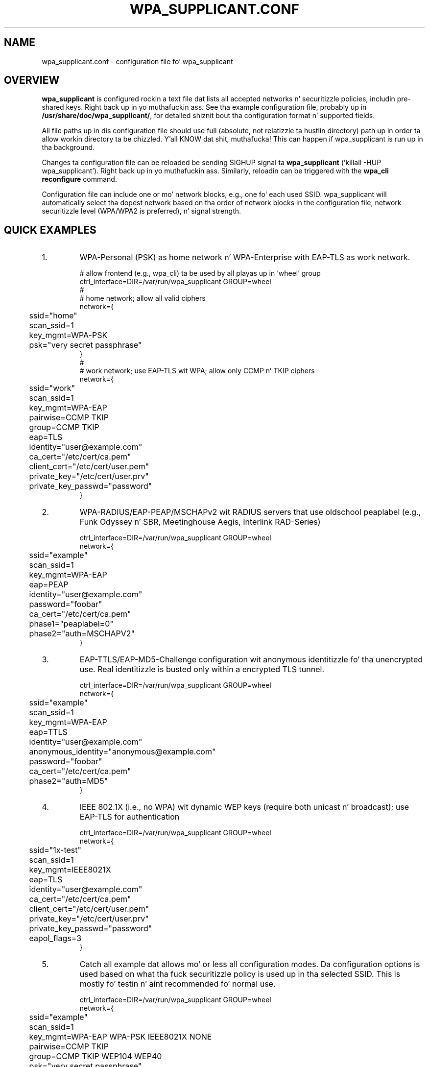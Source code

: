 .\" auto-generated by docbook2man-spec from docbook-utils package
.TH "WPA_SUPPLICANT.CONF" "5" "23 October 2014" "" ""
.SH NAME
wpa_supplicant.conf \- configuration file fo' wpa_supplicant
.SH "OVERVIEW"
.PP
\fBwpa_supplicant\fR is configured rockin a text
file dat lists all accepted networks n' securitizzle policies,
includin pre-shared keys. Right back up in yo muthafuckin ass. See tha example configuration file,
probably up in \fB/usr/share/doc/wpa_supplicant/\fR, for
detailed shiznit bout tha configuration format n' supported
fields.
.PP
All file paths up in dis configuration file should use full
(absolute, not relatizzle ta hustlin directory) path up in order ta allow
workin directory ta be chizzled. Y'all KNOW dat shit, muthafucka! This can happen if wpa_supplicant is
run up in tha background.
.PP
Changes ta configuration file can be reloaded be sending
SIGHUP signal ta \fBwpa_supplicant\fR ('killall -HUP
wpa_supplicant'). Right back up in yo muthafuckin ass. Similarly, reloadin can be triggered with
the \fBwpa_cli reconfigure\fR command.
.PP
Configuration file can include one or mo' network blocks,
e.g., one fo' each used SSID. wpa_supplicant will automatically
select tha dopest network based on tha order of network blocks in
the configuration file, network securitizzle level (WPA/WPA2 is
preferred), n' signal strength.
.SH "QUICK EXAMPLES"
.IP 1. 
WPA-Personal (PSK) as home network n' WPA-Enterprise with
EAP-TLS as work network.
.sp
.RS
.sp
.nf
# allow frontend (e.g., wpa_cli) ta be used by all playas up in 'wheel' group
ctrl_interface=DIR=/var/run/wpa_supplicant GROUP=wheel
#
# home network; allow all valid ciphers
network={
	ssid="home"
	scan_ssid=1
	key_mgmt=WPA-PSK
	psk="very secret passphrase"
}
#
# work network; use EAP-TLS wit WPA; allow only CCMP n' TKIP ciphers
network={
	ssid="work"
	scan_ssid=1
	key_mgmt=WPA-EAP
	pairwise=CCMP TKIP
	group=CCMP TKIP
	eap=TLS
	identity="user@example.com"
	ca_cert="/etc/cert/ca.pem"
	client_cert="/etc/cert/user.pem"
	private_key="/etc/cert/user.prv"
	private_key_passwd="password"
}
.sp
.fi
.RE
.sp
.IP 2. 
WPA-RADIUS/EAP-PEAP/MSCHAPv2 wit RADIUS servers that
use oldschool peaplabel (e.g., Funk Odyssey n' SBR, Meetinghouse
Aegis, Interlink RAD-Series)
.sp
.RS
.sp
.nf
ctrl_interface=DIR=/var/run/wpa_supplicant GROUP=wheel
network={
	ssid="example"
	scan_ssid=1
	key_mgmt=WPA-EAP
	eap=PEAP
	identity="user@example.com"
	password="foobar"
	ca_cert="/etc/cert/ca.pem"
	phase1="peaplabel=0"
	phase2="auth=MSCHAPV2"
}
.sp
.fi
.RE
.sp
.IP 3. 
EAP-TTLS/EAP-MD5-Challenge configuration wit anonymous
identitizzle fo' tha unencrypted use. Real identitizzle is busted only
within a encrypted TLS tunnel.
.sp
.RS
.sp
.nf
ctrl_interface=DIR=/var/run/wpa_supplicant GROUP=wheel
network={
	ssid="example"
	scan_ssid=1
	key_mgmt=WPA-EAP
	eap=TTLS
	identity="user@example.com"
	anonymous_identity="anonymous@example.com"
	password="foobar"
	ca_cert="/etc/cert/ca.pem"
	phase2="auth=MD5"
}
.sp
.fi
.RE
.sp
.IP 4. 
IEEE 802.1X (i.e., no WPA) wit dynamic WEP keys
(require both unicast n' broadcast); use EAP-TLS for
authentication
.sp
.RS
.sp
.nf
ctrl_interface=DIR=/var/run/wpa_supplicant GROUP=wheel
network={
	ssid="1x-test"
	scan_ssid=1
	key_mgmt=IEEE8021X
	eap=TLS
	identity="user@example.com"
	ca_cert="/etc/cert/ca.pem"
	client_cert="/etc/cert/user.pem"
	private_key="/etc/cert/user.prv"
	private_key_passwd="password"
	eapol_flags=3
}
.sp
.fi
.RE
.sp
.IP 5. 
Catch all example dat allows mo' or less all
configuration modes. Da configuration options is used based
on what tha fuck securitizzle policy is used up in tha selected SSID. This is
mostly fo' testin n' aint recommended fo' normal
use.
.sp
.RS
.sp
.nf
ctrl_interface=DIR=/var/run/wpa_supplicant GROUP=wheel
network={
	ssid="example"
	scan_ssid=1
	key_mgmt=WPA-EAP WPA-PSK IEEE8021X NONE
	pairwise=CCMP TKIP
	group=CCMP TKIP WEP104 WEP40
	psk="very secret passphrase"
	eap=TTLS PEAP TLS
	identity="user@example.com"
	password="foobar"
	ca_cert="/etc/cert/ca.pem"
	client_cert="/etc/cert/user.pem"
	private_key="/etc/cert/user.prv"
	private_key_passwd="password"
	phase1="peaplabel=0"
	ca_cert2="/etc/cert/ca2.pem"
	client_cert2="/etc/cer/user.pem"
	private_key2="/etc/cer/user.prv"
	private_key2_passwd="password"
}
.sp
.fi
.RE
.sp
.IP 6. 
Authentication fo' wired Ethernet. This can be used with
\fBwired\fR or \fBroboswitch\fR intercourse
(-Dwired or -Droboswitch on command line).
.sp
.RS
.sp
.nf
ctrl_interface=DIR=/var/run/wpa_supplicant GROUP=wheel
ap_scan=0
network={
	key_mgmt=IEEE8021X
	eap=MD5
	identity="user"
	password="password"
	eapol_flags=0
}
.sp
.fi
.RE
.sp
.SH "CERTIFICATES"
.PP
Some EAP authentication methodz require use of
certificates. EAP-TLS uses both server side n' client
certificates whereas EAP-PEAP n' EAP-TTLS only require tha server
side certificate. When client certificate is used, a matching
private key file has ta also be included up in configuration. I aint talkin' bout chicken n' gravy biatch. If the
private key uses a passphrase, dis has ta be configured in
wpa_supplicant.conf ("private_key_passwd").
.PP
wpa_supplicant supports X.509 certificates up in PEM n' DER
formats, n' you can put dat on yo' toast. User certificate n' private key can be included up in the
same file.
.PP
If tha user certificate n' private key is received in
PKCS#12/PFX format, they need ta be converted ta suitable PEM/DER
format fo' wpa_supplicant. This can be done, e.g., wit following
commands:
.sp
.RS
.sp
.nf
# convert client certificate n' private key ta PEM format
openssl pkcs12 -in example.pfx -out user.pem -clcerts
# convert CA certificate (if included up in PFX file) ta PEM format
openssl pkcs12 -in example.pfx -out ca.pem -cacerts -nokeys
.sp
.fi
.RE
.sp
.SH "SEE ALSO"
.PP
\fBwpa_supplicant\fR(8)
\fBopenssl\fR(1)
